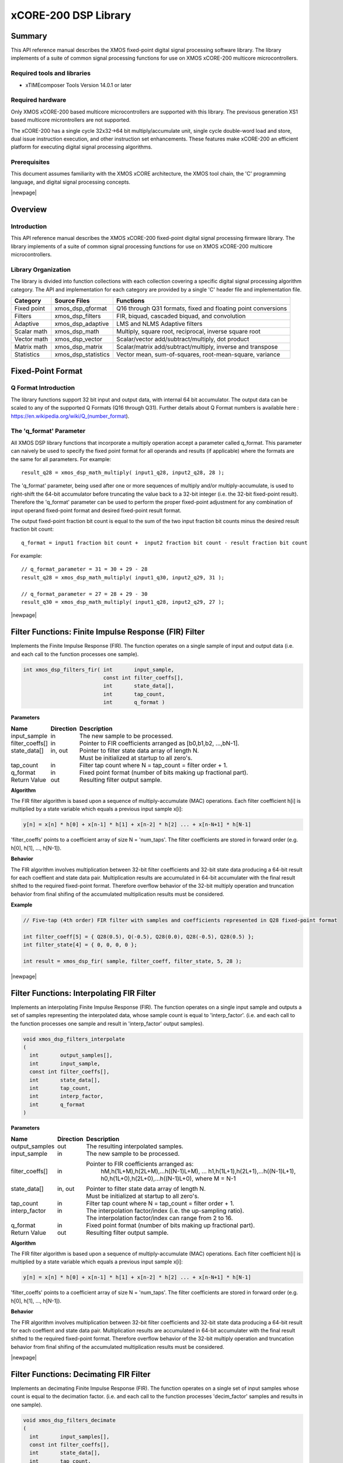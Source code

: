 xCORE-200 DSP Library
=====================

.. version:: 1.0.0

Summary
-------

This API reference manual describes the XMOS fixed-point digital signal processing
software library.  The library implements of a suite of common signal processing functions
for use on XMOS xCORE-200 multicore microcontrollers.

Required tools and libraries
............................

* xTIMEcomposer Tools Version 14.0.1 or later

Required hardware
.................

Only XMOS xCORE-200 based multicore microcontrollers are supported with this library.
The previsous generation XS1 based multicore microntrollers are not supported.

The xCORE-200 has a single cycle 32x32->64 bit multiply/accumulate unit,
single cycle double-word load and store, dual issue instruction execution,
and other instruction set enhancements.
These features make xCORE-200 an efficient platform for executing
digital signal processing algorithms.

Prerequisites
.............

This document assumes familiarity with the XMOS xCORE architecture,
the XMOS tool chain, the 'C' programming language,
and digital signal processing concepts.

|newpage|

Overview
--------

Introduction
............

This API reference manual describes the XMOS xCORE-200 fixed-point digital signal processing
firmware library.  The library implements of a suite of common signal processing functions
for use on XMOS xCORE-200 multicore microcontrollers.

Library Organization
....................

The library is divided into function collections with each collection covering a specific
digital signal processing algorithm category.
The API and implementation for each category are provided by a single 'C' header file and
implementation file.

.. table:: DSP library organization
    :class: narrow

+-------------+----------------------+---------------------------------------------------------------+
| Category    | Source Files         | Functions                                                     |
+=============+======================+===============================================================+
| Fixed point | xmos_dsp_qformat     | Q16 through Q31 formats, fixed and floating point conversions |
+-------------+----------------------+---------------------------------------------------------------+
| Filters     | xmos_dsp_filters     | FIR, biquad, cascaded biquad, and convolution                 |
+-------------+----------------------+---------------------------------------------------------------+
| Adaptive    | xmos_dsp_adaptive    | LMS and NLMS Adaptive filters                                 |
+-------------+----------------------+---------------------------------------------------------------+
| Scalar math | xmos_dsp_math        | Multiply, square root, reciprocal, inverse square root        |
+-------------+----------------------+---------------------------------------------------------------+
| Vector math | xmos_dsp_vector      | Scalar/vector add/subtract/multiply, dot product              |
+-------------+----------------------+---------------------------------------------------------------+
| Matrix math | xmos_dsp_matrix      | Scalar/matrix add/subtract/multiply, inverse and transpose    |
+-------------+----------------------+---------------------------------------------------------------+
| Statistics  | xmos_dsp_statistics  | Vector mean, sum-of-squares, root-mean-square, variance       |
+-------------+----------------------+---------------------------------------------------------------+

Fixed-Point Format
------------------

Q Format Introduction
.....................

The library functions support 32 bit input and output data, with internal 64 bit accumulator.
The output data can be scaled to any of the supported Q Formats (Q16 through Q31).
Further details about Q Format numbers is available here : https://en.wikipedia.org/wiki/Q_(number_format).

The 'q_format' Parameter
........................

All XMOS DSP library functions that incorporate a multiply operation accept a parameter called
q_format. This parameter can naively be used to specify the fixed point format for all
operands and results (if applicable) where the formats are the same for all parameters. For
example::

  result_q28 = xmos_dsp_math_multiply( input1_q28, input2_q28, 28 );
  
The 'q_format' parameter, being used after one or more sequences of multiply and/or
multiply-accumulate, is used to right-shift the 64-bit accumulator before truncating the value
back to a 32-bit integer (i.e. the 32-bit fixed-point result).  Therefore the 'q_format'
parameter can be used to perform the proper fixed-point adjustment for any combination of input
operand fixed-point format and desired fixed-point result format.

The output fixed-point fraction
bit count is equal to the sum of the two input fraction bit counts minus the desired result fraction
bit count::

  q_format = input1 fraction bit count +  input2 fraction bit count - result fraction bit count
  
For example::

  // q_format_parameter = 31 = 30 + 29 - 28
  result_q28 = xmos_dsp_math_multiply( input1_q30, input2_q29, 31 );

  // q_format_parameter = 27 = 28 + 29 - 30
  result_q30 = xmos_dsp_math_multiply( input1_q28, input2_q29, 27 );
  
|newpage|



Filter Functions: Finite Impulse Response (FIR) Filter
------------------------------------------------------

Implements the Finite Impulse Response (FIR). The function operates on a single
sample of input and output data (i.e. and each call to the function processes one sample).

.. code-block:: C

  int xmos_dsp_filters_fir( int       input_sample,
                            const int filter_coeffs[],
                            int       state_data[],
                            int       tap_count,
                            int       q_format )

**Parameters**

.. class:: borderless

+-------------------+---------+-----------------------------------------------------------------+
| Name              |Direction| Description                                                     |
+===================+=========+=================================================================+
| input_sample      | in      | The new sample to be processed.                                 |
+-------------------+---------+-----------------------------------------------------------------+
| filter_coeffs[]   | in      | Pointer to FIR coefficients arranged as [b0,b1,b2, ...,bN-1].   |
+-------------------+---------+-----------------------------------------------------------------+
| state_data[]      | in, out | Pointer to filter state data array of length N.                 |
+-------------------+---------+-----------------------------------------------------------------+
|                   |         | Must be initialized at startup to all zero's.                   |
+-------------------+---------+-----------------------------------------------------------------+
| tap_count         | in      | Filter tap count where N = tap_count = filter order + 1.        |
+-------------------+---------+-----------------------------------------------------------------+
| q_format          | in      | Fixed point format (number of bits making up fractional part).  |
+-------------------+---------+-----------------------------------------------------------------+
| Return Value      | out     | Resulting filter output sample.                                 |
+-------------------+---------+-----------------------------------------------------------------+

**Algorithm**

The FIR filter algorithm is based upon a sequence of multiply-accumulate (MAC) operations.
Each filter coefficient h[i] is multiplied by a state variable which equals a previous input sample x[i]:
  
.. code-block:: C

  y[n] = x[n] * h[0] + x[n-1] * h[1] + x[n-2] * h[2] ... + x[n-N+1] * h[N-1]
  
'filter_coeffs' points to a coefficient array of size N = 'num_taps'.
The filter coefficients are stored in forward order (e.g. h[0], h[1], ..., h[N-1]).

**Behavior**

The FIR algorithm involves multiplication between 32-bit filter coefficients and 32-bit state data
producing a 64-bit result for each coeffient and state data pair.
Multiplication results are accumulated in 64-bit accumulater with the final result shifted
to the required fixed-point format.
Therefore overflow behavior of the 32-bit multiply operation and
truncation behavior from final shifing of the accumulated multiplication results must be considered.

**Example**

.. code-block:: C

  // Five-tap (4th order) FIR filter with samples and coefficients represented in Q28 fixed-point format
  
  int filter_coeff[5] = { Q28(0.5), Q(-0.5), Q28(0.0), Q28(-0.5), Q28(0.5) };
  int filter_state[4] = { 0, 0, 0, 0 };

  int result = xmos_dsp_fir( sample, filter_coeff, filter_state, 5, 28 );

|newpage|



Filter Functions: Interpolating FIR Filter
------------------------------------------

Implements an interpolating Finite Impulse Response (FIR).
The function operates on a single input sample and outputs a set of samples representing the
interpolated data, whose sample count is equal to 'interp_factor'. (i.e. and each call to the
function processes one sample and result in 'interp_factor' output samples).

.. code-block:: C

  void xmos_dsp_filters_interpolate
  (
    int       output_samples[],
    int       input_sample,
    const int filter_coeffs[],
    int       state_data[],
    int       tap_count,
    int       interp_factor,
    int       q_format
  )

**Parameters**

.. class:: borderless

+-------------------+---------+-----------------------------------------------------------------+
| Name              |Direction| Description                                                     |
+===================+=========+=================================================================+
| output_samples    | out     | The resulting interpolated samples.                             |
+-------------------+---------+-----------------------------------------------------------------+
| input_sample      | in      | The new sample to be processed.                                 |
+-------------------+---------+-----------------------------------------------------------------+
| filter_coeffs[]   | in      | Pointer to FIR coefficients arranged as:                        |
|                   |         |    hM,h(1L+M),h(2L+M),...h((N-1)L+M),                           |
|                   |         |    ...                                                          |
|                   |         |    h1,h(1L+1),h(2L+1),...h((N-1)L+1),                           |
|                   |         |    h0,h(1L+0),h(2L+0),...h((N-1)L+0),                           |
|                   |         |    where M = N-1                                                |
+-------------------+---------+-----------------------------------------------------------------+
| state_data[]      | in, out | Pointer to filter state data array of length N.                 |
+-------------------+---------+-----------------------------------------------------------------+
|                   |         | Must be initialized at startup to all zero's.                   |
+-------------------+---------+-----------------------------------------------------------------+
| tap_count         | in      | Filter tap count where N = tap_count = filter order + 1.        |
+-------------------+---------+-----------------------------------------------------------------+
| interp_factor     | in      | The interpolation factor/index (i.e. the up-sampling ratio).    |
+-------------------+---------+-----------------------------------------------------------------+
|                   |         | The interpolation factor/index can range from 2 to 16.          |
+-------------------+---------+-----------------------------------------------------------------+
| q_format          | in      | Fixed point format (number of bits making up fractional part).  |
+-------------------+---------+-----------------------------------------------------------------+
| Return Value      | out     | Resulting filter output sample.                                 |
+-------------------+---------+-----------------------------------------------------------------+

**Algorithm**

The FIR filter algorithm is based upon a sequence of multiply-accumulate (MAC) operations.
Each filter coefficient h[i] is multiplied by a state variable which equals a previous input sample x[i]:
  
.. code-block:: C

  y[n] = x[n] * h[0] + x[n-1] * h[1] + x[n-2] * h[2] ... + x[n-N+1] * h[N-1]
  
'filter_coeffs' points to a coefficient array of size N = 'num_taps'.
The filter coefficients are stored in forward order (e.g. h[0], h[1], ..., h[N-1]).

**Behavior**

The FIR algorithm involves multiplication between 32-bit filter coefficients and 32-bit state data
producing a 64-bit result for each coeffient and state data pair.
Multiplication results are accumulated in 64-bit accumulater with the final result shifted
to the required fixed-point format.
Therefore overflow behavior of the 32-bit multiply operation and
truncation behavior from final shifing of the accumulated multiplication results must be considered.

|newpage|



Filter Functions: Decimating FIR Filter
---------------------------------------

Implements an decimating Finite Impulse Response (FIR).
The function operates on a single set of input samples whose count is equal to the decimation factor.
(i.e. and each call to the function processes 'decim_factor' samples and results in one sample).

.. code-block:: C

  void xmos_dsp_filters_decimate  
  (
    int       input_samples[],
    const int filter_coeffs[],
    int       state_data[],
    int       tap_count,
    int       decim_factor,
    int       q_format
  )                               

**Parameters**

.. class:: borderless

+-------------------+---------+-----------------------------------------------------------------+
| Name              |Direction| Description                                                     |
+===================+=========+=================================================================+
| input_sample      | in      | The new sample to be processed.                                 |
+-------------------+---------+-----------------------------------------------------------------+
| filter_coeffs[]   | in      | Pointer to FIR coefficients arranged as:                        |
|                   |         |    hM,h(1L+M),h(2L+M),...h((N-1)L+M),                           |
|                   |         |    ...                                                          |
|                   |         |    h1,h(1L+1),h(2L+1),...h((N-1)L+1),                           |
|                   |         |    h0,h(1L+0),h(2L+0),...h((N-1)L+0),                           |
|                   |         |    where M = N-1                                                |
+-------------------+---------+-----------------------------------------------------------------+
| state_data[]      | in, out | Pointer to filter state data array of length N.                 |
+-------------------+---------+-----------------------------------------------------------------+
|                   |         | Must be initialized at startup to all zero's.                   |
+-------------------+---------+-----------------------------------------------------------------+
| tap_count         | in      | Filter tap count where N = tap_count = filter order + 1.        |
+-------------------+---------+-----------------------------------------------------------------+
| decim_factor      | in      | The decimation factor/index (i.e. the down-sampling ratio).     |
+-------------------+---------+-----------------------------------------------------------------+
|                   |         | The decimation factor/index can range from 2 to 16.             |
+-------------------+---------+-----------------------------------------------------------------+
| output_samples    | out     | The resulting interpolated samples.                             |
+-------------------+---------+-----------------------------------------------------------------+
| q_format          | in      | Fixed point format (number of bits making up fractional part).  |
+-------------------+---------+-----------------------------------------------------------------+
| Return Value      | out     | The resulting decimated sample.                                 |
+-------------------+---------+-----------------------------------------------------------------+

**Algorithm**

The FIR filter algorithm is based upon a sequence of multiply-accumulate (MAC) operations.
Each filter coefficient h[i] is multiplied by a state variable which equals a previous input sample x[i]:
  
.. code-block:: C

  y[n] = x[n] * h[0] + x[n-1] * h[1] + x[n-2] * h[2] ... + x[n-N+1] * h[N-1]
  
'filter_coeffs' points to a coefficient array of size N = 'num_taps'.
The filter coefficients are stored in forward order (e.g. h[0], h[1], ..., h[N-1]).

**Behavior**

The FIR algorithm involves multiplication between 32-bit filter coefficients and 32-bit state data
producing a 64-bit result for each coeffient and state data pair.
Multiplication results are accumulated in 64-bit accumulater with the final result shifted
to the required fixed-point format.
Therefore overflow behavior of the 32-bit multiply operation and
truncation behavior from final shifing of the accumulated multiplication results must be considered.

|newpage|



Filter Functions: BiQuad Infinite Impulse Repsonse (IIR) Filter (direct form I)
-------------------------------------------------------------------------------

Implements a second order Infinite Impulse Response (IIR) direct form I.
The function operates on a single sample of input and output data
(i.e. and each call to the function processes one sample).

.. code-block:: C

  int xmos_dsp_filters_biquad
  (
    int       input_sample,
    const int filter_coeffs[],
    int       state_data[4],
    int       q_format
  )

**Parameters**

.. class:: borderless

+-------------------+---------+-----------------------------------------------------------------+
| Name              |Direction| Description                                                     |
+===================+=========+=================================================================+
| input_sample      | in      | The new sample to be processed.                                 |
+-------------------+---------+-----------------------------------------------------------------+
| filter_coeffs[]   | in      | Pointer to biquad coefficients arranged as [b0,b1,b2,a1,a2].    |
+-------------------+---------+-----------------------------------------------------------------+
| state_data[]      | in, out | Pointer to filter state data array of length 4.                 |
+-------------------+---------+-----------------------------------------------------------------+
|                   |         | Must be initialized at startup to all zero's.                   |
+-------------------+---------+-----------------------------------------------------------------+
| q_format          | in      | Fixed point format (number of bits making up fractional part).  |
+-------------------+---------+-----------------------------------------------------------------+
| Return Value      | out     | Resulting filter output sample.                                 |
+-------------------+---------+-----------------------------------------------------------------+

**Algorithm**

The IIR filter algorithm is based upon a sequence of multiply-accumulate (MAC) operations.
Each filter coefficient b[i] is multiplied by a state variable which equals a previous input sample x[i]:
  
.. code-block:: C

  y[i] = x[n] * b[0] + x[n-1] * b[1] + x[n-2] * b2 + x[n-1] * a[1] + x[n-2] * a[2]

The filter coefficients are stored in forward order (e.g. b0, b1, b2, a1, a2).
  
**Behavior**

The IIR algorithm involves multiplication between 32-bit filter coefficients and 32-bit state data
producing a 64-bit result for each coeffient and state data pair.
Multiplication results are accumulated in 64-bit accumulater with the final result shifted
to the required fixed-point format.
Therefore overflow behavior of the 32-bit multiply operation and
truncation behavior from final shifing of the accumulated multiplication results must be considered.

**Example**

.. code-block:: C

  // Single Biquad filter with samples and coefficients represented in Q28 fixed-point format.
  
  int filter_coeff[5] = { Q28(+0.5), Q(-0.1), Q28(-0.5), Q28(-0.1), Q28(0.1) };
  int filter_state[4] = { 0, 0, 0, 0 };

  int result = xmos_dsp_biquad( sample, filter_coeff, filter_state, 28 );

|newpage|



Filter Functions: Cascaded BiQuad IIR Filter (direct form I)
------------------------------------------------------------

Implements multiple second order Infinite Impulse Response (IIR) direct form I filters
in series (cascaded Biquads).
The function operates on a single sample of input and output data
(i.e. and each call to the function processes one sample).

.. code-block:: C

  int xmos_dsp_filters_biquads
  (
    int       input_sample,
    const int filter_coeffs[],
    int       state_data[],
    int       num_sections,
    int       q_format
  )

**Parameters**

.. class:: borderless

+-------------------+---------+------------------------------------------------------------------------+
| Name              |Direction| Description                                                            |
+===================+=========+========================================================================+
| input_sample      | in      | The new sample to be processed.                                        |
+-------------------+---------+------------------------------------------------------------------------+
| filter_coeffs[]   | in      | Pointer to biquad coefficients for all BiQuad sections.                |
+-------------------+---------+------------------------------------------------------------------------+
|                   |         | Arranged as [section 1: b0,b1,b2,a1,a2, ... section N: b0,b1,b2,a1,a2].|
+-------------------+---------+------------------------------------------------------------------------+
| state_data[]      | in, out | Pointer to filter state data array of length 4.                        |
+-------------------+---------+------------------------------------------------------------------------+
|                   |         | Must be initialized at startup to all zero's.                          |
+-------------------+---------+------------------------------------------------------------------------+
| q_format          | in      | Fixed point format (number of bits making up fractional part).         |
+-------------------+---------+------------------------------------------------------------------------+
| num_sections      | in      | Number of BiQuad sections.                                             |
+-------------------+---------+------------------------------------------------------------------------+
| Return Value      | out     | Resulting filter output sample.                                        |
+-------------------+---------+------------------------------------------------------------------------+

**Algorithm**

The IIR filter algorithm is based upon a sequence of multiply-accumulate (MAC) operations.
Each filter coefficient b[i] is multiplied by a state variable which equals a previous input sample x[i]:
  
.. code-block:: C

  y[n] = x[n] * b[0] + x[n-1] * b[1] + x[n-2] * b2 + x[n-1] * a[1] + x[n-2] * a[2]

The filter coefficients are stored in forward order
(e.g. section 1: b0, b1, b2, a1, a2, ..., section N: b0, b1, b2, a1, a2).
  
**Behavior**

The IIR algorithm involves multiplication between 32-bit filter coefficients and 32-bit state data
producing a 64-bit result for each coeffient and state data pair.
Multiplication results are accumulated in 64-bit accumulater with the final result shifted
to the required fixed-point format.
Therefore overflow behavior of the 32-bit multiply operation and
truncation behavior from final shifing of the accumulated multiplication results must be considered.

**Example**

.. code-block:: C

  // 4x Cascaded Biquad filter with samples and coefficients represented in Q28 fixed-point format.
  
  int filter_coeff[20] = { Q28(+0.5), Q(-0.1), Q28(-0.5), Q28(-0.1), Q28(0.1),
                           Q28(+0.5), Q(-0.1), Q28(-0.5), Q28(-0.1), Q28(0.1),
                           Q28(+0.5), Q(-0.1), Q28(-0.5), Q28(-0.1), Q28(0.1),
                           Q28(+0.5), Q(-0.1), Q28(-0.5), Q28(-0.1), Q28(0.1) };
  int filter_state[16] = { 0,0,0,0, 0,0,0,0, 0,0,0,0, 0,0,0,0 };

  int result = xmos_dsp_cascaded_biquad( sample, filter_coeff, filter_state, 4, 28 );

|newpage|



Adaptive Filter Functions: Least-Mean-Squares Adaptive Filter
-------------------------------------------------------------

Implements a least-mean-squares adaptive FIR filter.  LMS filters are a class of
adaptive filters that adjust filter coefficients in order to create the a transfer function that
minimizes the error between the input and reference signals.  FIR coefficients are adjusted on a 
per sample basis by an amount calculated from the given step size and the instantaneous error.

The function operates on a single sample of input and output data (i.e. and each call to the
function processes one sample and each call results in changes to the FIR coefficients).

.. code-block:: C

  int xmos_dsp_adaptive_lms
  (
      int source_sample,
      int reference_sample,
      int error_sample[],
      int filter_coeffs[],
      int state_data[],
      int tap_count,
      int step_size,
      int q_format
  )

**Parameters**

.. class:: borderless

+-------------------+---------+-----------------------------------------------------------------+
| Name              |Direction| Description                                                     |
+===================+=========+=================================================================+
| source_sample     | in      | The new sample to be processed.                                 |
+-------------------+---------+-----------------------------------------------------------------+
| reference_sample  | in      | Reference sample.                                               |
+-------------------+---------+-----------------------------------------------------------------+
| error_sample      | out     | Pointer to resulting error sample (error = reference - output). |                                               |
+-------------------+---------+-----------------------------------------------------------------+
| filter_coeffs[]   | in      | Pointer to FIR coefficients arranged as [b0,b1,b2, ...,bN-1].   |
+-------------------+---------+-----------------------------------------------------------------+
| state_data[]      | in, out | Pointer to filter state data array of length N.                 |
+-------------------+---------+-----------------------------------------------------------------+
|                   |         | Must be initialized at startup to all zero's.                   |
+-------------------+---------+-----------------------------------------------------------------+
| tap_count         | in      | Filter tap count where N = tap_count = filter order + 1.        |
+-------------------+---------+-----------------------------------------------------------------+
| step_size         | in      | Coefficient adjustment step size, controls rate of convergence. |
+-------------------+---------+-----------------------------------------------------------------+
| q_format          | in      | Fixed point format (number of bits making up fractional part).  |
+-------------------+---------+-----------------------------------------------------------------+
| Return Value      | out     | Resulting filter output sample.                                 |
+-------------------+---------+-----------------------------------------------------------------+

**Algorithm**

The general LMS algorithm, on a per sample basis, is to:

1) Apply the transfer function: output = FIR( input )
2) Compute the instantaneous error value: error = reference - output
3) Compute current coefficient adjustment delta: delta = mu * error
4) Adjust transfer function coefficients: FIR_COEFFS[n] = FIR_COEFFS[n] + FIR_STATE[n] * delta

**Behavior**

The LMS filter algorithm involves multiplication between two 32-bit values and 64-bit
accumulation as a result of using an FIR as well as coefficient step size calculations).  
Multiplication results are accumulated in 64-bit accumulater with the final result shifted
to the required fixed-point format. Therefore overflow behavior of the 32-bit multiply operation and
truncation behavior from final shifing of the accumulated multiplication results must be considered
for both FIR operations as well as for coefficient step size calculation and FIR coefficient
adjustment.

**Example**

.. code-block:: C

  // 100-tap LMS filter with samples and coefficients represented in Q28 fixed-point format.

  int filter_coeff[100] = { ... not shown for brevity };
  int filter_state[100] = { 0, 0, 0, 0, ... not shown for brevity };

  int output_sample = xmos_dsp_adaptive_lms
  (
     input_sample, reference_sample, &error_sample,
     filter_coeff_array, filter_state_array, 100, Q28(0.01), 28
  );

|newpage|



Scalar Math Functions: Multiply
-------------------------------

Multiplies two scalar values and produces a result according to fixed-point format
specified by the 'q_format' parameter.

.. code-block:: C

  int xmos_dsp_math_multiply
  (
    int input1_value,
    int input2_value,
    int q_format
  )

**Parameters**

.. class:: borderless

+-------------------+---------+-----------------------------------------------------------------+
| Name              |Direction| Description                                                     |
+===================+=========+=================================================================+
| input1_value      | in      | Multiply operand #1.                                            |
+-------------------+---------+-----------------------------------------------------------------+
| input2_value      | in      | Multiply operand #2.                                            |
+-------------------+---------+-----------------------------------------------------------------+
| q_format          | in      | Fixed point format (number of bits making up fractional part).  |
+-------------------+---------+-----------------------------------------------------------------+
| Return Value      | out     | input1_value * input2_value.                                    |
+-------------------+---------+-----------------------------------------------------------------+

**Algorithm**

The two operands are multiplied to produce a 64-bit result which is tested for overflow,
clamped at the minimum/maximum value given the fixed-point format if overflow occurs,
and finally shifted right by 'q_format' bits. 
  
.. code-block:: C

  1) Y = X1 * X2
  2) Y = min( max( Q_FORMAT_MIN, Y ), Q_FORMAT_MAX, Y )
  3) Y = Y >> q_format
  
**Behavior**

While saturation is employed after multiplication an overflow condition when preparing the final
result must still be considered when specifying a Q-format whose fixed-point numerical range do
not accomodate the final result of multiplication and saturation (if applied).

**Example**

.. code-block:: C

  int result = xmos_dsp_math_multiply( Q28(-0.33), sample, 28 );



Scalar Math Functions: Reciprocal
---------------------------------

Computes the reciprocal of the input value using an iterative approximation method.

.. code-block:: C

  int xmos_dsp_math_reciprocal
  (
    int input_value,
    int q_format
  )

**Parameters**

.. class:: borderless

+-------------------+---------+-----------------------------------------------------------------+
| Name              |Direction| Description                                                     |
+===================+=========+=================================================================+
| input_value       | in      | Input value for computation.                                    |
+-------------------+---------+-----------------------------------------------------------------+
| q_format          | in      | Fixed point format (number of bits making up fractional part).  |
+-------------------+---------+-----------------------------------------------------------------+
| Return Value      | out     | Reciprocal of the input value.                                  |
+-------------------+---------+-----------------------------------------------------------------+

**Algorithm**

.. code-block:: C

  1) result = 1.0
  2) result = result + result * (1 − input_value * result)
  3) Repeat step #2 until desired precision is achieved
  
**Behavior**

**Example**

.. code-block:: C

  int result = xmos_dsp_math_reciprocal( sample, 28 );



Scalar Math Functions: Inverse Square Root
------------------------------------------

Computes the reciprocal of the square root of the input value using an iterative
approximation method.

.. code-block:: C

  int xmos_dsp_math_invsqrroot
  (
    int input_value,
    int q_format
  )

**Parameters**

.. class:: borderless

+-------------------+---------+-----------------------------------------------------------------+
| Name              |Direction| Description                                                     |
+===================+=========+=================================================================+
| input_value       | in      | Input value for computation.                                    |
+-------------------+---------+-----------------------------------------------------------------+
| q_format          | in      | Fixed point format (number of bits making up fractional part).  |
+-------------------+---------+-----------------------------------------------------------------+
| Return Value      | out     | Reciprocal of the square root of the input value.               |
+-------------------+---------+-----------------------------------------------------------------+

**Algorithm**

.. code-block:: C

  1) result = 1.0
  2) result = result + result * (1 - input * result^2) / 2
  3) Repeat step #2 until desired precision is achieved

**Behavior**

**Example**

.. code-block:: C

  int result = xmos_dsp_math_invsqrroot( sample, 28 );



Scalar Math Functions: Square Root
----------------------------------

Computes the square root of the input value.

.. code-block:: C

  int xmos_dsp_math_squareroot
  (
    int input_value,
    int q_format
  )
  
**Parameters**

.. class:: borderless

+-------------------+---------+-----------------------------------------------------------------+
| Name              |Direction| Description                                                     |
+===================+=========+=================================================================+
| input_value       | in      | Input value for computation.                                    |
+-------------------+---------+-----------------------------------------------------------------+
| q_format          | in      | Fixed point format (number of bits making up fractional part).  |
+-------------------+---------+-----------------------------------------------------------------+
| Return Value      | out     | Square root of the input value.                                 |
+-------------------+---------+-----------------------------------------------------------------+

**Algorithm**

result = xmos_dsp_math_reciprocal( xmos_dsp_math_invsqrroot( input ))
  
**Behavior**

See behavior for the functions 'xmos_dsp_math_invsqrroot' and 'xmos_dsp_math_reciprocal'.

**Example**

.. code-block:: C

  int result = xmos_dsp_math_squareroot( sample, 28 );

|newpage|



Vector Math Functions: Minimum Value
------------------------------------

Locates the vector's first occurring minimum value, returning the index of the first occuring
minimum value.

.. code-block:: C

  int xmos_dsp_vector_minimum
  (
    const int input_vector_X[],
    int       vector_length,
  )

**Parameters**

.. class:: borderless

+-------------------+---------+-----------------------------------------------------------------+
| Name              |Direction| Description                                                     |
+===================+=========+=================================================================+
| input_vector_X    | in      | Pointer to source data array X.                                 |
+-------------------+---------+-----------------------------------------------------------------+
| vector_length     | in      | Length of the input vector.                                     |
+-------------------+---------+-----------------------------------------------------------------+
| Return Value      | out     | Index of the first occurring minimum value in the input vector. |
+-------------------+---------+-----------------------------------------------------------------+

**Algorithm**

.. code-block:: C

  index = -1, value = maximum 32 bit signed integer
  for i = 0 to (vector_length - 1):
    if input_vector_X[i] < result:
      value = input_vector_X[i]
      index = i
  return index

**Example**

.. code-block:: C

  int samples[256];
  int result = xmos_dsp_vector_minimum( samples, 256 );



Vector Math Functions: Maximum Value
------------------------------------

Locates the vector's first occurring maximum value, returning the index of the first occuring
maximum value.

.. code-block:: C

  int xmos_dsp_vector_maximum
  (
    const int input_vector_X[],
    int       vector_length,
  )

**Parameters**

.. class:: borderless

+-------------------+---------+-----------------------------------------------------------------+
| Name              |Direction| Description                                                     |
+===================+=========+=================================================================+
| input_vector_X    | in      | Pointer to source data array X.                                 |
+-------------------+---------+-----------------------------------------------------------------+
| vector_length     | in      | Length of the input vector.                                     |
+-------------------+---------+-----------------------------------------------------------------+
| Return Value      | out     | Index of the first occurring maximum value in the input vector. |
+-------------------+---------+-----------------------------------------------------------------+

**Algorithm**

.. code-block:: C

  index = -1, value = minimum 32 bit signed integer
  for i = 0 to (vector_length - 1):
    if input_vector_X[i] > result:
      value = input_vector_X[i]
      index = i
  return index
 
**Example**

.. code-block:: C

  int samples[256];
  int result = xmos_dsp_vector_maximum( samples, 256 );



Vector Math Functions: Element Negation
---------------------------------------

Computes the negative value for each input element and sets the corresponding
result element to its negative value: result_vector[i] = -vector_X[i].

.. code-block:: C

  void xmos_dsp_vector_negate
  (
    const int input_vector_X[],
    int       result_vector_R[],
    int       vector_length,
  )

**Parameters**

.. class:: borderless

+-------------------+---------+-----------------------------------------------------------------+
| Name              |Direction| Description                                                     |
+===================+=========+=================================================================+
| input_vector_X    | in      | Pointer to source data array X.                                 |
+-------------------+---------+-----------------------------------------------------------------+
| result_vector_R   | out     | Pointer to the resulting data array.                            |
+-------------------+---------+-----------------------------------------------------------------+
| vector_length     | in      | Length of the input and result vectors.                         |
+-------------------+---------+-----------------------------------------------------------------+

**Algorithm**

.. code-block:: C

  result = 0
  for i = 0 to (vector_length - 1): input_vector_X[i] = -input_vector_X[i]

**Behavior**

Each negated element is computed by twos-compliment negation therefore the minimum negative
fixed-point value can not be negated to generate it's corresponding maximum positive fixed-point
value.

For example: -Q28(-8.0) will not result in a fixed-point value representing +8.0.

**Example**

.. code-block:: C

  int samples[256];
  int result[256];  
  xmos_dsp_vector_negate( samples, result, 256 );



Vector Math Functions: Element Absolute Value
---------------------------------------------

Sets each element of the result vector to the absolute value of the corresponding input vector
element: result_vector[i] = abs( vector_X[i] ).

.. code-block:: C

  void xmos_dsp_vector_abs
  (
    const int input_vector_X[],
    int       result_vector_R[],
    int       vector_length,
  )

**Parameters**

.. class:: borderless

+-------------------+---------+-----------------------------------------------------------------+
| Name              |Direction| Description                                                     |
+===================+=========+=================================================================+
| input_vector_X    | in      | Pointer to source data array X.                                 |
+-------------------+---------+-----------------------------------------------------------------+
| result_vector_R   | out     | Pointer to the resulting data array.                            |
+-------------------+---------+-----------------------------------------------------------------+
| vector_length     | in      | Length of the input and result vectors.                         |
+-------------------+---------+-----------------------------------------------------------------+

**Algorithm**

.. code-block:: C

  for i = 0 to (vector_length - 1): result_vector_R[i] = abs( input_vector_X[i] )
  
**Behavior**

If an element is less than zero it is negated to compute it's absolute value.  Negation is
computed via twos-compliment negation therefore the minimum negative fixed-point value can not be
negated to generate it's corresponding maximum positive fixed-point value.

For example: -Q28(-8.0) will not result in a fixed-point value representing +8.0.

**Example**

.. code-block:: C

  int samples[256];
  int result[256];
  xmos_dsp_vector_abs( samples, result, 256 );



Vector Math Functions: Scalar Addition
--------------------------------------

Adds a scalar value to each vector element: result_vector[i] = vector_X[i] + scalar_A.

.. code-block:: C

  void xmos_dsp_vector_adds
  (
    const int input_vector_X[],
    int       scalar_value_A,
    int       result_vector_R[],
    int       vector_length,
  )

**Parameters**

.. class:: borderless

+-------------------+---------+-----------------------------------------------------------------+
| Name              |Direction| Description                                                     |
+===================+=========+=================================================================+
| input_vector_X    | in      | Pointer to source data array X.                                 |
+-------------------+---------+-----------------------------------------------------------------+
| scalar_value_A    | in      | Scalar value to add to each 'input' element.                    |
+-------------------+---------+-----------------------------------------------------------------+
| result_vector_R   | out     | Pointer to the resulting data array.                            |
+-------------------+---------+-----------------------------------------------------------------+
| vector_length     | in      | Length of the input and result vectors.                         |
+-------------------+---------+-----------------------------------------------------------------+

**Algorithm**

.. code-block:: C

  for i = 0 to (vector_length - 1):
    result_vector_R[i] = input_vector_X[i] * scalar_value_A
  
**Behavior**

32-bit addition is used to compute the scaler plus vector element result. Therefore fixed-point
value overflow conditions should be observed.  The resulting values are not saturated.

**Example**

.. code-block:: C

  int input_vector_X[256];
  int scalar_value_A = Q28( 0.333 ); 
  int result_vector_R[256];
  xmos_dsp_vector_adds( input_vector_X, scalar_value_A, result_vector_R, 256 );



Vector Math Functions: Scalar Multiplication
--------------------------------------------

Multiplies each vector element by a scaler value:
result_vector[i] = vector_X[i] * scalar_A.

.. code-block:: C

  void xmos_dsp_vector_muls
  (
    const int input_vector_X[],
    int       scalar_value_A,]
    int       result_vector_R[],
    int       vector_length,]
    int       q_format
  )

**Parameters**

.. class:: borderless

+-------------------+---------+-----------------------------------------------------------------+
| Name              |Direction| Description                                                     |
+===================+=========+=================================================================+
| input_vector_X    | in      | Pointer to source data array X.                                 |
+-------------------+---------+-----------------------------------------------------------------+
| scalar_value_A    | in      | Scalar value to multiply each 'input' element by.               |
+-------------------+---------+-----------------------------------------------------------------+
| result_vector_R   | out     | Pointer to the resulting data array.                            |
+-------------------+---------+-----------------------------------------------------------------+
| vector_length     | in      | Length of the input and result vectors.                         |
+-------------------+---------+-----------------------------------------------------------------+
| q_format          | in      | Fixed point format (number of bits making up fractional part).  |
+-------------------+---------+-----------------------------------------------------------------+

**Algorithm**

  for i = 0 to (vector_length - 1):
    result_vector_R[i] = input_vector_X[i] * scalar_value_A

**Behavior**

Each element in the input vectors is multiplied by a scalar using a 32bit multiply 64-bit
accumulate function therefore fixed-point multiplication and q-format adjustment overflow behavior
must be considered (see behavior for the function 'xmos_dsp_math_multiply').

**Example**

.. code-block:: C

  int input_vector_X[256];
  int scalar_value_A = Q28( 0.333 );
  int result_vector_R[256];
  xmos_dsp_vector_muls( input_vector_X, scalar_value_A, result_vector_R, 256, 28 );



Vector Math Functions: Vector Addition
--------------------------------------

Subtracts two vectors element-by-element: result_vector[i] = vector_X[i] + vector_Y[i].

.. code-block:: C

  void xmos_dsp_vector_addv
  (
    const int input_vector_X[],
    const int input_vector_Y[],
    int       result_vector_R[],
    int       vector_length,
  )

**Parameters**

.. class:: borderless

+-------------------+---------+-----------------------------------------------------------------+
| Name              |Direction| Description                                                     |
+===================+=========+=================================================================+
| input_vector_X    | in      | Pointer to source data array X.                                 |
+-------------------+---------+-----------------------------------------------------------------+
| input_vector_Y    | in      | Pointer to source data array Y.                                 |
+-------------------+---------+-----------------------------------------------------------------+
| result_vector_R   | out     | Pointer to the resulting data array.                            |
+-------------------+---------+-----------------------------------------------------------------+
| vector_length     | in      | Length of the input and result vectors.                         |
+-------------------+---------+-----------------------------------------------------------------+

**Algorithm**

.. code-block:: C

  for i = 0 to (vector_length - 1):
    result_vector_R[i] = input_vector_X[i] + input_vector_Y[i]
  
**Behavior**

32-bit addition is used to compute the vector element plus vector element result. Therefore
fixed-point value overflow conditions should be observed.  The resulting values are not saturated.

**Example**

.. code-block:: C

  int input_vector_X[256];
  int input_vector_Y[256];
  int result_vector_R[256];
  xmos_dsp_vector_addv( input_vector_X, input_vector_Y, result_vector_R, 256 );



Vector Math Functions: Vector Subtraction
-----------------------------------------

Subtracts two vectors element-by-element: result_vector[i] = vector_X[i] - vector_Y[i].

.. code-block:: C

  void xmos_dsp_vector_subv
  (
    const int input_vector_X[],]
    const int input_vector_Y[],
    int       result_vector_R[],
    int       vector_length,
  )

**Parameters**

.. class:: borderless

+-------------------+---------+-----------------------------------------------------------------+
| Name              |Direction| Description                                                     |
+===================+=========+=================================================================+
| input_vector_X    | in      | Pointer to source data array X.                                 |
+-------------------+---------+-----------------------------------------------------------------+
| input_vector_Y    | in      | Pointer to source data array Y.                                 |
+-------------------+---------+-----------------------------------------------------------------+
| result_vector_R   | out     | Pointer to the resulting data array.                            |
+-------------------+---------+-----------------------------------------------------------------+
| vector_length     | in      | Length of the input and result vectors.                         |
+-------------------+---------+-----------------------------------------------------------------+

**Algorithm**

.. code-block:: C

  for i = 0 to (vector_length - 1):
    result_vector_R[i] = input_vector_X[i] - input_vector_Y[i]

**Behavior**

32-bit subtraction is used to compute the vector element minus vector element result. Therefore
fixed-point value overflow conditions should be observed.  The resulting values are not saturated.

**Example**

.. code-block:: C

  int input_vector_X[256];
  int input_vector_Y[256];
  int result_vector_R[256];  
  xmos_dsp_vector_subv( input_vector_X, input_vector_Y, result_vector_R, 256 );



Vector Math Functions: Vector Multiplication
--------------------------------------------

Multiplies two vectors element-by-element: result_vector[i] = vector_X[i] * vector_Y[i].

.. code-block:: C

  void xmos_dsp_vector_mulv
  (
    const int input_vector_X[],
    const int input_vector_Y[],
    int       result_vector_R[],
    int       vector_length,
    int       q_format
  )

**Parameters**

.. class:: borderless

+-------------------+---------+-----------------------------------------------------------------+
| Name              |Direction| Description                                                     |
+===================+=========+=================================================================+
| input_vector_X    | in      | Pointer to source data array X.                                 |
+-------------------+---------+-----------------------------------------------------------------+
| input_vector_Y    | in      | Pointer to source data array Y.                                 |
+-------------------+---------+-----------------------------------------------------------------+
| result_vector_R   | out     | Pointer to the resulting data array.                            |
+-------------------+---------+-----------------------------------------------------------------+
| vector_length     | in      | Length of the input and result vectors.                         |
+-------------------+---------+-----------------------------------------------------------------+
| q_format          | in      | Fixed point format (number of bits making up fractional part).  |
+-------------------+---------+-----------------------------------------------------------------+

**Algorithm**

.. code-block:: C

  for i = 0 to (vector_length - 1):
    result_vector_R[i] = input_vector_X[i] * input_vector_Y[i]

**Behavior**

Elements in each of the input vectors are multiplied together using a 32bit multiply 64-bit
accumulate function therefore fixed-point multiplication and q-format adjustment overflow behavior
must be considered (see behavior for the function 'xmos_dsp_math_multiply').

**Example**

.. code-block:: C

  int input_vector_X[256];
  int input_vector_Y[256];
  int result_vector_R[256];
  xmos_dsp_vector_mulv( input_vector_X, input_vector_Y, result_vector_R, 256, 28 );



Vector Math Functions: Vector multiplication and scalar addition
----------------------------------------------------------------

result_vector[i] = vector_X[i] * vector_Y[i] + scalar_A.

.. code-block:: C

  void xmos_dsp_vector_mulv_adds
  (
    const int input_vector_X[],
    const int input_vector_Y[],
    int       input_scalar_A,
    int       result_vector_R[],
    int       vector_length,
    int       q_format
  )

**Parameters**

.. class:: borderless

+-------------------+---------+-----------------------------------------------------------------+
| Name              |Direction| Description                                                     |
+===================+=========+=================================================================+
| input_vector_X    | in      | Pointer to source data array X.                                 |
+-------------------+---------+-----------------------------------------------------------------+
| input_vector_Y    | in      | Pointer to source data array Y.                                 |
+-------------------+---------+-----------------------------------------------------------------+
| scalar_value_A    | in      | Scalar value to add to each X*Y result.                         |
+-------------------+---------+-----------------------------------------------------------------+
| result_vector_R   | out     | Pointer to the resulting data array.                            |
+-------------------+---------+-----------------------------------------------------------------+
| vector_length     | in      | Length of the input and result vectors.                         |
+-------------------+---------+-----------------------------------------------------------------+
| q_format          | in      | Fixed point format (number of bits making up fractional part).  |
+-------------------+---------+-----------------------------------------------------------------+

**Algorithm**

.. code-block:: C

  for i = 0 to (vector_length - 1):
    result_vector_R[i] = input_vector_X[i] * input_vector_Y[i] + input_scalar_A

**Behavior**

Elements in each of the input vectors are multiplied together using a 32bit multiply 64-bit
accumulate function therefore fixed-point multiplication and q-format adjustment overflow behavior
must be considered (see behavior for the function 'xmos_dsp_math_multiply').

32-bit addition is used to compute the vector element plus scalar value result. Therefore
fixed-point value overflow conditions should be observed.  The resulting values are not saturated.

**Example**

.. code-block:: C

  int input_vector_X[256];
  int input_vector_Y[256];
  int scalar_value_A = Q28( 0.333 );  
  int result_vector_R[256];
  xmos_dsp_vector_mulv_adds( input_vector_X, input_vector_Y, scalar_value_A, result_vector_R, 256, 28 );



Vector Math Functions: Scalar multiplication and vector addition
----------------------------------------------------------------

result_vector[i] = vector_X[i] * A + vector_Y[i].

.. code-block:: C

  void xmos_dsp_vector_muls_addv
  (
    const int input_vector_X[],
    int       input_scalar_A,
    const int input_vector_Y[],
    int       result_vector_R[],
    int       vector_length,
    int       q_format
  )

**Parameters**

.. class:: borderless

+-------------------+---------+-----------------------------------------------------------------+
| Name              |Direction| Description                                                     |
+===================+=========+=================================================================+
| input_vector_X    | in      | Pointer to source data array X.                                 |
+-------------------+---------+-----------------------------------------------------------------+
| scalar_value_A    | in      | Scalar value to multiply each X element by.                     |
+-------------------+---------+-----------------------------------------------------------------+
| input_vector_Y    | in      | Pointer to source data array Y.                                 |
+-------------------+---------+-----------------------------------------------------------------+
| result_vector_R   | out     | Pointer to the resulting data array.                            |
+-------------------+---------+-----------------------------------------------------------------+
| vector_length     | in      | Length of the input and result vectors.                         |
+-------------------+---------+-----------------------------------------------------------------+
| q_format          | in      | Fixed point format (number of bits making up fractional part).  |
+-------------------+---------+-----------------------------------------------------------------+

**Algorithm**

.. code-block:: C

  for i = 0 to (vector_length - 1):
    result_vector_R[i] = input_scalar_A * input_vector_X[i] + input_vector_Y[i]

**Behavior**

Each element in the input vectors is multiplied by a scalar using a 32bit multiply 64-bit
accumulate function therefore fixed-point multiplication and q-format adjustment overflow behavior
must be considered (see behavior for the function 'xmos_dsp_math_multiply').

32-bit addition is used to compute the vector element plus vector element result. Therefore
fixed-point value overflow conditions should be observed.  The resulting values are not saturated.

**Example**

.. code-block:: C

  int input_vector_X[256];
  int scalar_value_A = Q28( 0.333 );
  int input_vector_Y[256];
  int result_vector_R[256];
  xmos_dsp_vector_muls_addv( input_vector_X, input_scalar_A, input_vector_Y, result_vector_R, 256, 28 );

Vector Math Functions: Scalar multiplication and vector subtraction
-------------------------------------------------------------------

result_vector[i] = vector_X[i] * scalar_A - vector_Y[i].

.. code-block:: C

  void xmos_dsp_vector_muls_subv
  (
    const int input_vector_X[],
    int       input_scalar_A,
    const int input_vector_Y[],
    int       result_vector_R[],
    int       vector_length,
    int       q_format
  )

**Parameters**

.. class:: borderless

+-------------------+---------+-----------------------------------------------------------------+
| Name              |Direction| Description                                                     |
+===================+=========+=================================================================+
| input_vector_X    | in      | Pointer to source data array X.                                 |
+-------------------+---------+-----------------------------------------------------------------+
| scalar_value_A    | in      | Scalar value to multiply each X element by.                     |
+-------------------+---------+-----------------------------------------------------------------+
| input_vector_Y    | in      | Pointer to source data array Y.                                 |
+-------------------+---------+-----------------------------------------------------------------+
| result_vector_R   | out     | Pointer to the resulting data array.                            |
+-------------------+---------+-----------------------------------------------------------------+
| vector_length     | in      | Length of the input and result vectors.                         |
+-------------------+---------+-----------------------------------------------------------------+
| q_format          | in      | Fixed point format (number of bits making up fractional part).  |
+-------------------+---------+-----------------------------------------------------------------+

**Algorithm**

.. code-block:: C

  for i = 0 to (vector_length - 1):
    result_vector_R[i] = input_scalar_A * input_vector_X[i] - input_vector_Y[i]

**Behavior**

Each element in the input vectors is multiplied by a scalar using a 32bit multiply 64-bit
accumulate function therefore fixed-point multiplication and q-format adjustment overflow behavior
must be considered (see behavior for the function 'xmos_dsp_math_multiply').

32-bit subtraction is used to compute the vector element minus vector element result. Therefore
fixed-point value overflow conditions should be observed.  The resulting values are not saturated.

**Example**

.. code-block:: C

  int input_vector_X[256];
  int scalar_value_A = Q28( 0.333 );
  int input_vector_Y[256]; 
  int result_vector_R[256];
  xmos_dsp_vector_muls_subv( input_vector_X, input_scalar_A, input_vector_Y, result_vector_R, 256, 28 );



Vector Math Functions: Vector multiplication and vector addition
----------------------------------------------------------------

result_vector[i] = vector_X[i] * vector_Y[i] + vector_Z[i].

.. code-block:: C

  void xmos_dsp_vector_mulv_addv
  (
    const int input_vector_X[],
    const int input_vector_Y[],
    const int input_vector_Z[],
    int       result_vector_R[],
    int       vector_length,
    int       q_format
  )

**Parameters**

.. class:: borderless

+-------------------+---------+-----------------------------------------------------------------+
| Name              |Direction| Description                                                     |
+===================+=========+=================================================================+
| input_vector_X    | in      | Pointer to source data array X.                                 |
+-------------------+---------+-----------------------------------------------------------------+
| input_vector_Y    | in      | Pointer to source data array Y.                                 |
+-------------------+---------+-----------------------------------------------------------------+
| input_vector_Z    | in      | Pointer to source data array Z.                                 |
+-------------------+---------+-----------------------------------------------------------------+
| result_vector_R   | out     | Pointer to the resulting data array.                            |
+-------------------+---------+-----------------------------------------------------------------+
| vector_length     | in      | Length of the input and result vectors.                         |
+-------------------+---------+-----------------------------------------------------------------+
| q_format          | in      | Fixed point format (number of bits making up fractional part).  |
+-------------------+---------+-----------------------------------------------------------------+

**Algorithm**

.. code-block:: C

  for i = 0 to (vector_length - 1):
    result_vector_R[i] = input_vector_X[i] * input_vector_Y[i] + input_vector_Z[i]

**Behavior**

Elements in each of the input vectors are multiplied together using a 32bit multiply 64-bit
accumulate function therefore fixed-point multiplication and q-format adjustment overflow behavior
must be considered (see behavior for the function 'xmos_dsp_math_multiply').

32-bit addition is used to compute the vector element plus vector element result. Therefore
fixed-point value overflow conditions should be observed.  The resulting values are not saturated.

**Example**

.. code-block:: C

  int input_vector_X[256];
  int input_vector_Y[256];
  int input_vector_Z[256];
  int result_vector_R[256];
  xmos_dsp_vector_mulv_addv( input_vector_X, input_vector_Y, input_vector_Z, result_vector_R, 256, 28 );



Vector Math Functions: Vector multiplication and vector subtraction
-------------------------------------------------------------------

result_vector[i] = vector_X[i] * vector_Y[i] - vector_Z[i].

.. code-block:: C

  void xmos_dsp_vector_mulv_subv
  (
    const int input_vector_X[],
    const int input_vector_Y[],
    const int input_vector_Z[],
    int       result_vector_R[],
    int       vector_length,
    int       q_format
  )

**Parameters**

.. class:: borderless

+-------------------+---------+-----------------------------------------------------------------+
| Name              |Direction| Description                                                     |
+===================+=========+=================================================================+
| input_vector_X    | in      | Pointer to source data array X.                                 |
+-------------------+---------+-----------------------------------------------------------------+
| input_vector_Y    | in      | Pointer to source data array Y.                                 |
+-------------------+---------+-----------------------------------------------------------------+
| input_vector_Z    | in      | Pointer to source data array Z.                                 |
+-------------------+---------+-----------------------------------------------------------------+
| result_vector_R   | out     | Pointer to the resulting data array.                            |
+-------------------+---------+-----------------------------------------------------------------+
| vector_length     | in      | Length of the input and result vectors.                         |
+-------------------+---------+-----------------------------------------------------------------+
| q_format          | in      | Fixed point format (number of bits making up fractional part).  |
+-------------------+---------+-----------------------------------------------------------------+

**Algorithm**

.. code-block:: C

  for i = 0 to (vector_length - 1):
    result_vector_R[i] = input_vector_X[i] * input_vector_Y[i] - input_vector_Z[i]

**Behavior**

Elements in each of the input vectors are multiplied together using a 32bit multiply 64-bit
accumulate function therefore fixed-point multiplication and q-format adjustment overflow behavior
must be considered (see behavior for the function 'xmos_dsp_math_multiply').

32-bit subtraction is used to compute the vector element plus vector element result. Therefore
fixed-point value overflow conditions should be observed.  The resulting values are not saturated.

**Example**

.. code-block:: C

  int input_vector_X [256];
  int input_vector_Y [256];
  int input_vector_Z [256];
  int result_vector_R[256];
  xmos_dsp_vector_mulv_subv( input_vector_X, input_vector_Y, input_vector_Z, result_vector_R, 256, 28 );

|newpage|



Matrix Math Functions: Element Negation
---------------------------------------

Computes the negative value for each input element and sets the corresponding
result element to its negative value:

result_matrix[i][j] = -matrix_X[i][j].

.. code-block:: C

  void xmos_dsp_matrix_negate
  (
    const int input_matrix_X[],
    int       result_matrix_R[],
    int       row_count]
    int       column_count
  )

**Parameters**

.. class:: borderless

+-------------------+---------+-----------------------------------------------------------------+
| Name              |Direction| Description                                                     |
+===================+=========+=================================================================+
| input_matrix_X    | in      | Pointer to 2-dimensional source data X.                         |
+-------------------+---------+-----------------------------------------------------------------+
| result_matrix_R   | out     | Pointer to the resulting data array.                            |
+-------------------+---------+-----------------------------------------------------------------+
| row_count         | in      | Number of rows in input and result matrices.                    |
+-------------------+---------+-----------------------------------------------------------------+
| column_count      | in      | Number of columns in input and result matrices.                 |
+-------------------+---------+-----------------------------------------------------------------+

**Algorithm**

.. code-block:: C

  result = 0
  for i = 0 to (row_count - 1):
    for j = 0 to (column_count - 1):
      k = i * column_count + j
      input_vector_X[k] = -input_vector_X[k]

**Behavior**

Each negated element is computed by twos-compliment negation therefore the minimum negative
fixed-point value can not be negated to generate it's corresponding maximum positive fixed-point
value.

For example: -Q28(-8.0) will not result in a fixed-point value representing +8.0.

**Example**

.. code-block:: C

  int samples[8][32];
  int result[8][32];
  xmos_dsp_matrix_negate( samples, result, 8, 32 );

Matrix Math Functions: Scalar Addition
--------------------------------------

Adds a scalar value to each element in matrix_X and stores
the result in the corresponding result matrix element:

result_matrix[i][j] = matrix_X[i][j] + scalar_A.

.. code-block:: C

  void xmos_dsp_matrix_adds
  (
    const int input_matrix_X[],  // Pointer/reference to 2-dimensional source data.
    int       scalar_value_A,    // Scalar value to add to each 'input' element.
    int       result_matrix_R[], // Pointer to the resulting 2-dimensional data array.
    int       row_count          // Number of rows in input matrix.
    int       column_count       // Number of columns in input matrix.
  )

**Parameters**

.. class:: borderless

+-------------------+---------+-----------------------------------------------------------------+
| Name              |Direction| Description                                                     |
+===================+=========+=================================================================+
| input_matrix_X    | in      | Pointer to 2-dimensional source data X.                         |
+-------------------+---------+-----------------------------------------------------------------+
| scalar_value_A    | in      | Scalar value to add to each 'input' element.                    |
+-------------------+---------+-----------------------------------------------------------------+
| result_matrix_R   | out     | Pointer to the resulting 2-dimensional data array.              |
+-------------------+---------+-----------------------------------------------------------------+
| row_count         | in      | Number of rows in input and result matrices.                    |
+-------------------+---------+-----------------------------------------------------------------+
| column_count      | in      | Number of columns in input and result matrices.                 |
+-------------------+---------+-----------------------------------------------------------------+

**Algorithm**

.. code-block:: C

  result = 0
  for i = 0 to (row_count - 1):
    for j = 0 to (column_count - 1):
      k = i * column_count + j
      result_matrix_R[k] = input_matrix_X[k] * scalar_value_A
  
**Behavior**

32-bit addition is used to compute the result for each element. Therefore fixed-point value
overflow conditions should be observed.  The resulting values are not saturated.

**Example**

.. code-block:: C

  int input_matrix_X[8][32];
  int scalar_value_A = Q28( 0.333 );
  int result_vector_R[8][32];
  xmos_dsp_matrix_adds( input_matrix_X, scalar_matrix_A, result_matrix_R, 8, 32 );



Matrix Math Functions: Scalar Multiplication
--------------------------------------------

Multiplies each element in matrix_X by the corresponding element in matrix_Y and
stores the result in the corresponding result matrix element:

result_matrix[i][j] = scalar_A * matrix_X[i][j].

.. code-block:: C

  void xmos_dsp_matrix_muls
  (
    const int input_matrix_X[],
    int       scalar_value_A,
    int       result_matrix_R[],
    int       row_count
    int       column_count
    int       q_format
  )

**Parameters**

.. class:: borderless

+-------------------+---------+-----------------------------------------------------------------+
| Name              |Direction| Description                                                     |
+===================+=========+=================================================================+
| input_matrix_X    | in      | Pointer to 2-dimensional source data X.                         |
+-------------------+---------+-----------------------------------------------------------------+
| scalar_value_A    | in      | Scalar value to multiply to each 'input' element by.            |
+-------------------+---------+-----------------------------------------------------------------+
| result_matrix_R   | out     | Pointer to the resulting 2-dimensional data array.              |
+-------------------+---------+-----------------------------------------------------------------+
| row_count         | in      | Number of rows in input and result matrices.                    |
+-------------------+---------+-----------------------------------------------------------------+
| column_count      | in      | Number of columns in input and result matrices.                 |
+-------------------+---------+-----------------------------------------------------------------+
| q_format          | in      | Fixed point format (number of bits making up fractional part).  |
+-------------------+---------+-----------------------------------------------------------------+

**Algorithm**

.. code-block:: C

  result = 0
  for i = 0 to (row_count - 1):
    for j = 0 to (column_count - 1):
      k = i * column_count + j
      result_matrix_R[k] = input_matrix_X[k] * scalar_value_A

**Behavior**

Each element of the input matrix is multiplied by a scalar value using a 32bit multiply 64-bit
accumulate function therefore fixed-point multiplication and q-format adjustment overflow behavior
must be considered (see behavior for the function 'xmos_dsp_math_multiply').

**Example**

.. code-block:: C

  int input_matrix_X[8][32];
  int scalar_value_A = Q28( 0.333 );
  int result_vector_R[8][32];
  xmos_dsp_matrix_muls( input_matrix_X, scalar_value_A, result_matrix_R, 256, 8, 32, 28 );



Matrix Math Functions: Matrix Addition
--------------------------------------

Adds each element in matrix_X by the corresponding element in matrix_Y and stores
the result in the corresponding result matrix element:

result_matrix[i][j] = matrix_X[i][j] + matrix_Y[i][j].

.. code-block:: C

  void xmos_dsp_matrix_addm
  (
    const int input_matrix_X[],
    const int input_matrix_Y[],
    int       result_matrix_R[],
    int       row_count
    int       column_count
  )

**Parameters**

.. class:: borderless

+-------------------+---------+-----------------------------------------------------------------+
| Name              |Direction| Description                                                     |
+===================+=========+=================================================================+
| input_matrix_X    | in      | Pointer to 2-dimensional source data X.                         |
+-------------------+---------+-----------------------------------------------------------------+
| input_matrix_Y    | in      | Pointer to source 2-dimensional data array Y.                   |
+-------------------+---------+-----------------------------------------------------------------+
| result_matrix_R   | out     | Pointer to the resulting 2-dimensional data array.              |
+-------------------+---------+-----------------------------------------------------------------+
| row_count         | in      | Number of rows in input and result matrices.                    |
+-------------------+---------+-----------------------------------------------------------------+
| column_count      | in      | Number of columns in input and result matrices.                 |
+-------------------+---------+-----------------------------------------------------------------+

**Algorithm**

.. code-block:: C

  result = 0
  for i = 0 to (row_count - 1):
    for j = 0 to (column_count - 1):
      k = i * column_count + j
      result_matrix_R[k] = input_matrix_X[k] + input_matrix_Y[k]

**Behavior**

32-bit addition is used to compute the result for each element. Therefore fixed-point value
overflow conditions should be observed.  The resulting values are not saturated.

**Example**

.. code-block:: C

  int input_matrix_X[8][32];
  int input_matrix_Y[8][32];
  int result_vector_R[8][32];
  xmos_dsp_matrix_addm( input_matrix_X, input_matrix_Y, result_matrix_R, 256, 8, 32, 28 );



Matrix Math Functions: Matrix Subtraction
-----------------------------------------

Subtracts each element in matrix_Y from the corresponding element in matrix_X and stores
the result in the corresponding result matrix element:

result_matrix[i][j] = matrix_X[i][j] + matrix_Y[i][j].

.. code-block:: C

  void xmos_dsp_matrix_addm
  (
    const int input_matrix_X[],
    const int input_matrix_Y[],
    int       result_matrix_R[],
    int       row_count
    int       column_count
  )

**Parameters**

.. class:: borderless

+-------------------+---------+-----------------------------------------------------------------+
| Name              |Direction| Description                                                     |
+===================+=========+=================================================================+
| input_matrix_X    | in      | Pointer to 2-dimensional source data X.                         |
+-------------------+---------+-----------------------------------------------------------------+
| input_matrix_Y    | in      | Pointer to source 2-dimensional data array Y.                   |
+-------------------+---------+-----------------------------------------------------------------+
| result_matrix_R   | out     | Pointer to the resulting 2-dimensional data array.              |
+-------------------+---------+-----------------------------------------------------------------+
| row_count         | in      | Number of rows in input and result matrices.                    |
+-------------------+---------+-----------------------------------------------------------------+
| column_count      | in      | Number of columns in input and result matrices.                 |
+-------------------+---------+-----------------------------------------------------------------+

**Algorithm**

.. code-block:: C

  result = 0
  for i = 0 to (row_count - 1):
    for j = 0 to (column_count - 1):
      k = i * column_count + j
      result_matrix_R[k] = input_matrix_X[k] - input_matrix_Y[k]

**Behavior**

32-bit addition is used to compute the result for each element. Therefore fixed-point value
overflow conditions should be observed.  The resulting values are not saturated.

**Example**

.. code-block:: C

  int input_matrix_X[8][32];
  int input_matrix_Y[8][32];
  int result_vector_R[8][32];
  xmos_dsp_matrix_addm( input_matrix_X, input_matrix_Y, result_matrix_R, 256, 8, 32, 28 );



Matrix Math Functions: Matrix Multiplication
--------------------------------------------

Multiplies each element in matrix_X by the corresponding element in matrix_Y and
stores the result in the corresponding element in the result matrix:

result_matrix[i][j] = matrix_X[i][j] * matrix_Y[i][j].

.. code-block:: C

  void xmos_dsp_matrix_mulm
  (
    const int input_matrix_X[],
    const int input_matrix_Y[],
    int       result_matrix_R[],
    int       row_count
    int       column_count
    int       q_format
  )

**Parameters**

.. class:: borderless

+-------------------+---------+-----------------------------------------------------------------+
| Name              |Direction| Description                                                     |
+===================+=========+=================================================================+
| input_matrix_X    | in      | Pointer to 2-dimensional source data X.                         |
+-------------------+---------+-----------------------------------------------------------------+
| input_matrix_Y    | in      | Pointer to source 2-dimensional data array Y.                   |
+-------------------+---------+-----------------------------------------------------------------+
| result_matrix_R   | out     | Pointer to the resulting 2-dimensional data array.              |
+-------------------+---------+-----------------------------------------------------------------+
| row_count         | in      | Number of rows in input and result matrices.                    |
+-------------------+---------+-----------------------------------------------------------------+
| column_count      | in      | Number of columns in input and result matrices.                 |
+-------------------+---------+-----------------------------------------------------------------+
| q_format          | in      | Fixed point format (number of bits making up fractional part).  |
+-------------------+---------+-----------------------------------------------------------------+

**Algorithm**

.. code-block:: C

  result = 0
  for i = 0 to (row_count - 1):
    for j = 0 to (column_count - 1):
      k = i * column_count + j
      result_matrix_R[k] = input_matrix_X[k] * input_matrix_Y[k]

**Behavior**

Elements in each of the input matrices are multiplied together using a 32bit multiply 64-bit
accumulate function therefore fixed-point multiplication and q-format adjustment overflow behavior
must be considered (see behavior for the function 'xmos_dsp_math_multiply').

**Example**

.. code-block:: C

  int input_matrix_X[8][32];
  int input_matrix_Y[8][32];  
  int result_vector_R[8][32];
  xmos_dsp_matrix_mulm( input_matrix_X, input_matrix_Y, result_matrix_R, 256, 8, 32, 28 );
  
|newpage|

  
  
Statistics Functions: Vector Mean
---------------------------------

Computes the mean of the values contained within the input vector:

result = (vector_X[0] + ... vector_X[N-1]) / vector_length

.. code-block:: C

  int xmos_dsp_vector_mean
  (
    const int input_vector_X[],
    int       vector_length,
    int       q_format
  )

**Parameters**

.. class:: borderless

+-------------------+---------+-----------------------------------------------------------------+
| Name              |Direction| Description                                                     |
+===================+=========+=================================================================+
| input_vector_X    | in      | Pointer to source data array X.                                 |
+-------------------+---------+-----------------------------------------------------------------+
| vector_length     | in      | Length of the input vector.                                     |
+-------------------+---------+-----------------------------------------------------------------+
| q_format          | in      | Fixed point format (number of bits making up fractional part).  |
+-------------------+---------+-----------------------------------------------------------------+
| Return Value      | out     | Mean value of vector elements.                                  |
+-------------------+---------+-----------------------------------------------------------------+

**Algorithm**

.. code-block:: C

  result = 0
  for i = 0 to N-1: result += input_vector_X[i]
  return result / vector_length
  
**Behavior**

Due to successive 32-bit additions being accumulated using 64-bit arithmetic overflow during the
summation process is unlikely. The final value, being effectively the result of a left-shift by
'q_format' bits will potentially overflow the final fixed-point value depending on the resulting
summed value and the chosen Q-format.

**Example**

.. code-block:: C

  int result = xmos_dsp_vector_mean( input_vector, 256, 28 );



Statistics Functions: Vector Power (Sum-of-Squares)
---------------------------------------------------

Computes the power (also know as the sum-of-squares) of the values contained within
the input vector:

result = vector_X[0]^2 + ... vector_X[(vector_length)-1]^2

.. code-block:: C

  int xmos_dsp_vector_power
  (
    const int input_vector_X[], // Pointer to source data array X.
    int       vector_length,    // Length of the input vector.
    int       q_format          // Fixed point format (number of bits making up fractional part).
  )

**Parameters**

.. class:: borderless

+-------------------+---------+-----------------------------------------------------------------+
| Name              |Direction| Description                                                     |
+===================+=========+=================================================================+
| input_vector_X    | in      | Pointer to source data array X.                                 |
+-------------------+---------+-----------------------------------------------------------------+
| vector_length     | in      | Length of the input vector.                                     |
+-------------------+---------+-----------------------------------------------------------------+
| q_format          | in      | Fixed point format (number of bits making up fractional part).  |
+-------------------+---------+-----------------------------------------------------------------+
| Return Value      | out     | Sum-of-squares for all vector elements.                         |
+-------------------+---------+-----------------------------------------------------------------+

**Algorithm**

.. code-block:: C

  result = 0
  for i = 0 to N-1: result += input_vector_X[i] ^ 2
  return result

**Behavior**

Since each element in the vector is squared the behavior for fixed-point multiplication should be
considered (see behavior for the function 'xmos_dsp_math_multiply').

Due to successive 32-bit additions being accumulated using 64-bit arithmetic overflow during the
summation process is unlikely. The final value, being effectively the result of a left-shift by
'q_format' bits will potentially overflow the final fixed-point value depending on the resulting
summed value and the chosen Q-format.

**Example**

  int result = xmos_dsp_vector_power( input_vector, 256, 28 );



Statistics Functions: Root Mean Square (RMS)
--------------------------------------------

Computes the root-mean-square (RMS) of the values contained within the input vector:

result = ((vector_X[0]^2 + ... + vector_X[N-1]^2) / N) ^ 0.5) where N = vector_length

.. code-block:: C

  int xmos_dsp_vector_rms
  (
    const int input_vector_X[], // Pointer to source data array X.
    int       vector_length,    // Length of the input vector.
    int       q_format          // Fixed point format (number of bits making up fractional part).
  )

**Parameters**

.. class:: borderless

+-------------------+---------+-----------------------------------------------------------------+
| Name              |Direction| Description                                                     |
+===================+=========+=================================================================+
| input_vector_X    | in      | Pointer to source data array X.                                 |
+-------------------+---------+-----------------------------------------------------------------+
| vector_length     | in      | Length of the input vector.                                     |
+-------------------+---------+-----------------------------------------------------------------+
| q_format          | in      | Fixed point format (number of bits making up fractional part).  |
+-------------------+---------+-----------------------------------------------------------------+
| Return Value      | out     | Root-mean-square of all vector elements.                        |
+-------------------+---------+-----------------------------------------------------------------+

**Algorithm**

.. code-block:: C

  result = 0
  for i = 0 to N-1: result += input_vector_X[i]
  return xmos_dsp_math_squareroot( result / vector_length )

**Behavior**

Since each element in the vector is squared the behavior for fixed-point multiplication should be
considered (see behavior for the function 'xmos_dsp_math_multiply').

Due to successive 32-bit additions being accumulated using 64-bit arithmetic overflow during the
summation process is unlikely.

The squareroot of the 'sum-of-squares divided by N value' uses the function
'xmos_dsp_math_squareroot'; see behavior for that function.

The final value, being effectively the result of a left-shift by
'q_format' bits will potentially overflow the final fixed-point value depending on the resulting
summed value and the chosen Q-format.

**Example**

.. code-block:: C

  int result = xmos_dsp_vector_rms( input_vector, 256, 28 );



Statistics Functions: Dot Product
---------------------------------

Computes the dot-product of two equal length vectors:

result = vector_X[0] * vector_Y[0] + ... vector_X[N-1] * vector_Y[N-1] where N = vector_length

.. code-block:: C

  int xmos_dsp_vector_dotprod
  (
    const int input_vector_X[],
    const int input_vector_Y[],
    int       vector_length,
    int       q_format
  )

**Parameters**

.. class:: borderless

+-------------------+---------+-----------------------------------------------------------------+
| Name              |Direction| Description                                                     |
+===================+=========+=================================================================+
| input_vector_X    | in      | Pointer to source data array X.                                 |
+-------------------+---------+-----------------------------------------------------------------+
| vector_length     | in      | Length of the input vector.                                     |
+-------------------+---------+-----------------------------------------------------------------+
| q_format          | in      | Fixed point format (number of bits making up fractional part).  |
+-------------------+---------+-----------------------------------------------------------------+
| Return Value      | out     | The dot product of two equal sized vectors.                     |
+-------------------+---------+-----------------------------------------------------------------+

**Algorithm**

.. code-block:: C

  result = 0
  for i = 0 to N-1: result += input_vector_X[i] * input_vector_Y[i]
  return result

**Behavior**

The elements in the input vectors are multiplied before being summed therefore fixed-point
multiplication behavior must be considered (see behavior for the function 'xmos_dsp_math_multiply').

Due to successive 32-bit additions being accumulated using 64-bit arithmetic overflow during the
summation process is unlikely. The final value, being effectively the result of a left-shift by
'q_format' bits will potentially overflow the final fixed-point value depending on the resulting
summed value and the chosen Q-format.

**Example**

.. code-block:: C

  int result = xmos_dsp_vector_dotprod( input_vector, 256, 28 );


